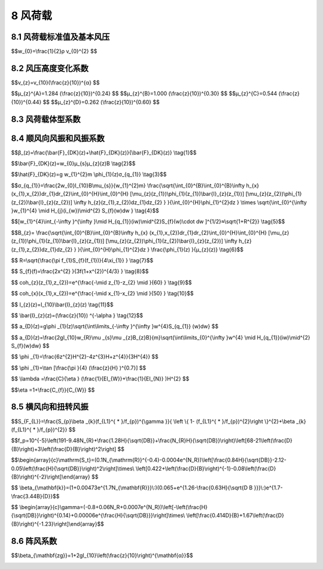 8 风荷载
===============

.. raw:: html

 <h2 id="test111">8 风荷载</h2>
 <p style="text-indent:2em;text-align:justify;" id="aaa"></p>
 <p style="text-indent:2em;text-align:justify;" id="aaa"></p>

8.1 风荷载标准值及基本风压
---------------------------------

.. raw:: html

 <p style="text-align:justify;" id="aaa"><a href="#id8.1.1">8.1.1</a> <span id="id8.1.1">影响结构风荷载因素较多，计算方法也可以有多种多样，但是它们将直接关系到风荷载的取值和结构安全，要以强制性条文分别规定主体结构和围护结构风荷载标准值的确定方法，以达到保证结构安全的最低要求。</span></p>
 <p style="text-indent:2em;text-align:justify;" id="aaa">对于主要受力结构，风荷载标准值的表达可有两种形式，其一为平均风压加上由脉动风引起结构风振的等效风压；另一种为平均风压乘以风振系数。由于在高层建筑和高耸结构等悬臂型结构的风振计算中，往往是第1振型起主要作用，因而我国与大多数国家相同，采用后一种表达形式，即采用平均风压乘以风振系数<i>β</i><sub>z</sub>，它综合考虑了结构在风荷载作用下的动力响应，其中包括风速随时间、空间的变异性和结构的阻尼特性等因素。对非悬臂型的结构，如大跨空间结构，计算公式（8.1.1—1）中风荷载标准值也可理解为结构的静力等效风荷载。</p>
 <p style="text-indent:2em;text-align:justify;">对于围护结构，由于其刚性一般较大，在结构效应中可不必考虑其共振分量，此时可仅在平均风压的基础上，近似考虑脉动风瞬间的增大因素，可通过局部风压体型系数<i>μ</i><sub>sl</sub>和阵风系数<i>β</i><sub>gz</sub>来计算其风荷载。</p>
 <p style="text-align:justify;" id="aaa"><a href="#id8.1.2">8.1.2</a> <span id="id8.1.2">基本风压的确定方法和重现期直接关系到当地基本风压值的大小，因而也直接关系到建筑结构在风荷载作用下的安全，必须以强制性条文作规定。确定基本风压的方法包括对观测场地、风速仪的类型和高度以及统计方法的规定，重现期为50年的风压即为传统意义上的50年一遇的最大风压。</span></p>
 <p style="text-indent:2em;text-align:justify;" id="aaa">基本风压<i>w</i><sub>0</sub>是根据当地气象台站历年来的最大风速记录，按基本风速的标准要求，将不同风速仪高度和时次时距的年最大风速，统一换算为离地10m高，自记10min平均年最大风速数据，经统计分析确定重现期为50年的最大风速，作为当地的基本风速<i>v</i><sub>0</sub>，再按以下贝努利公式计算得到：</p>
 


$$w_{0}=\\frac{1}{2}ρ v_{0}^{2} $$

.. raw:: html

 <p style="text-align:justify;" id="aaa">详细方法见本规范附录E。</p>
 <p style="text-indent:2em;text-align:justify;" id="aaa">对风荷载比较敏感的高层建筑和高耸结构，以及自重较轻的钢木主体结构，这类结构风荷载很重要，计算风荷载的各种因素和方法还不十分确定，因此基本风压应适当提高。如何提高基本风压值，仍可由各结构设计规范，根据结构的自身特点作出规定，没有规定的可以考虑适当提高其重现期来确定基本风压。对于此类结构物中的围护结构，其重要性与主体结构相比要低些，可仍取50年重现期的基本风压。对于其他设计情况，其重现期也可由有关的设计规范另行规定，或由设计人员自行选用，附录E给出了不同重现期风压的换算公式。</p>
 <p style="text-indent:2em;text-align:justify;" id="aaa">本规范附录E表E.5中提供的50年重现期的基本风压值是根据全国672个地点的基本气象台（站）的最大风速资料，按附录E规定的方法经统计和换算得到的风压。本次修订在原规范数据的基础上，补充了全国各台站自1995年至2008年的年极值风速数据，进行了基本风压的重新统计。虽然部分城市在采用新的极值风速数据统计后，得到的基本风压比原规范小，但考虑到近年来气象台站地形地貌的变化等因素，在没有可靠依据情况下一般保持原值不变。少量城市在补充新的气象资料重新统计后，基本风压有所提高。</p>
 <p style="text-indent:2em;text-align:justify;" id="aaa">20世纪60年代前，国内的风速记录大多数根据风压板的观测结果，刻度所反映的风速，实际上是统一根据标准的空气密度p＝1.25kg/m³按上述公式反算而得，因此在按该风速确定风压时，可统一按公式<i>w</i><sub>0</sub>＝<math><msubsup><mi>v</mi><mrow><mn>0</mn></mrow><mrow><mn>2</mn></mrow></msubsup></math>/1600（kN/㎡）计算。</p>
 <p style="text-indent:2em;text-align:justify;">鉴于通过风压板的观测，人为的观测误差较大，再加上时次时距换算中的误差，其结果就不太可靠。当前各气象台站已累积了较多的根据风杯式自记风速仪记录的10min平均年最大风速数据，现在的基本风速统计基本上都是以自记的数据为依据。因此在确定风压时，必须考虑各台站观测当时的空气密度，当缺乏资料时，也可参考附录E的规定采用。</p>
 

8.2 风压高度变化系数
---------------------------------

.. raw:: html
 
 <p style="text-align:justify;" id="aaa"><a href="#id8.2.1 ">8.2.1 </a> <span id="id8.2.1 ">在大气边界层内，风速随离地面高度增加而增大。当气压场随高度不变时，风速随高度增大的规律，主要取决于地面粗糙度和温度垂直梯度。通常认为在离地面高度为300m～550m时，风速不再受地面粗糙度的影响，也即达到所谓“梯度风速”，该高度称之梯度风高度<i>H</i><sub>G</sub>。地面粗糙度等级低的地区，其梯度风高度比等级高的地区为低。</span></p>
 <p style="text-indent:2em;text-align:justify;" id="aaa">风速剖面主要与地面粗糙度和风气候有关。根据气象观测和研究，不同的风气候和风结构对应的风速剖面是不同的。建筑结构要承受多种风气候条件下的风荷载的作用，从工程应用的角度出发，采用统一的风速剖面表达式是可行和合适的。因此规范在规定风剖面和统计各地基本风压时，对风的性质并不加以区分。主导我国设计风荷载的极端风气候为台风或冷锋风，在建筑结构关注的近地面范围，风速剖面基本符合指数律。自GBJ9—87以来，本规范一直采用如下的指数律作为风速剖面的表达式：</p>

$$v_{z}=v_{10}(\\frac{z}{10})^{α} $$

.. raw:: html

 <p style="text-indent:2em;text-align:justify;" id="aaa">GBJ9—87将地面粗糙度类别划分为海上、乡村和城市3类，GB50009—2001修订时将地面粗糙度类别规定为海上、乡村、城市和大城市中心4类，指数分别取0.12、0.16、0.22和0.30，梯度高度分别取300m、350m、400m和450m，基本上适应了各类工程建设的需要。</p>
 <p style="text-indent:2em;text-align:justify;" id="aaa">但随着国内城市发展，尤其是诸如北京、上海、广州等超大型城市群的发展，城市涵盖的范围越来越大，使得城市地貌下的大气边界层厚度与原来相比有显著增加。本次修订在保持划分4类粗糙度类别不变的情况下，适当提高了C、D两类粗糙度类别的梯度风高度，由400m和450m分别修改为450m和550m。B类风速剖面指数由0.16修改为0.15，适当降低了标准场地类别的平均风荷载。</p>
 <p style="text-indent:2em;text-align:justify;" id="aaa">根据地面粗糙度指数及梯度风高度，即可得出风压高度变化系数如下：</p>

$$μ_{z}^{A}=1.284 (\\frac{z}{10})^{0.24} $$
$$μ_{z}^{B}=1.000 (\\frac{z}{10})^{0.30} $$
$$μ_{z}^{C}=0.544 (\\frac{z}{10})^{0.44} $$
$$μ_{z}^{D}=0.262 (\\frac{z}{10})^{0.60} $$

.. raw:: html

 <p style="text-indent:2em;text-align:justify;" id="aaa">针对4类地貌，风压高度变化系数分别规定了各自的截断高度，对应A、B、C、D类分别取为5m、10m、15m和30m，即高度变化系数取值分别不小于1.09、1.00、0.65和0.51。</p>
 <p style="text-indent:2em;text-align:justify;" id="aaa">在确定城区的地面粗糙度类别时，若无α的实测可按下述原则近似确定：</p>
 <p style="text-indent:2em;text-align:justify;" id="aaa">1 以拟建房2km为半径的迎风半圆影响范围内的房屋高度和密集度来区分粗糙度类别，风向原则上应以该地区最大风的风向为准，但也可取其主导风；</p>
 <p style="text-indent:2em;text-align:justify;" id="aaa">2 以半圆影响范围内建筑物的平均高度<math><mrow><mover><mi>h</mi><mo stretchy="false">¯</mo></mover></mrow></math>来划分地面粗糙度类别，当<math><mrow><mover><mi>h</mi><mo stretchy="false">¯</mo></mover></mrow></math>≥18m，为D类，9m＜<math><mrow><mover><mi>h</mi><mo stretchy="false">¯</mo></mover></mrow></math>＜18m，为C类，<math><mrow><mover><mi>h</mi><mo stretchy="false">¯</mo></mover></mrow></math>≤9m， 为B类；</p>
 <p style="text-indent:2em;text-align:justify;" id="aaa">3 影响范围内不同高度的面域可按下述原则确定，即每座建筑物向外延伸距离为其高度的面域内均为该高度，当不同高度的面域相交时，交叠部分的高度取大者；</p>
 <p style="text-indent:2em;text-align:justify;">4 平均高度<math><mrow><mover><mi>h</mi><mo stretchy="false">¯</mo></mover></mrow></math>取各面域面积为权数计算。</p>
 
 <p style="text-align:justify;" id="aaa"><a href="#id8.2.2">8.2.2</a> <span id="id8.2.2">地形对风荷载的影响较为复杂。原规范参考加拿大、澳大利亚和英国的相关规范，以及欧洲钢结构协会ECCS的规定，针对较为简单的地形条件，给出了风压高度变化系数的修正系数，在计算时应注意公式的使用条件。更为复杂的情形可根据相关资料或专门研究取值。</span></p>
 <p style="text-indent:2em;text-align:justify;">本次修订将山峰修正系数计算公式中的系数k由3.2修改为2.2，原因是原规范规定的修正系数在z/H值较小的情况下，与日本、欧洲等国外规范相比偏大，修正结果偏于保守。</p>

8.3 风荷载体型系数
---------------------------------
.. raw:: html
 
 <p style="text-align:justify;" id="aaa"><a href="#id8.3.1 ">8.3.1 </a> <span id="id8.3.1 ">风荷载体型系数是指风作用在建筑物表面一定面积范围内所引起的平均压力（或吸力）与来流风的速度压的比值，它主要与建筑物的体型和尺度有关，也与周围环境和地面粗糙度有关。由于它涉及的是关于固体与流体相互作用的流体动力学问题，对于不规则形状的固体，问题尤为复杂，无法给出理论上的结果，一般均应由试验确定。鉴于原型实测的方法对结构设计的不现实性，目前只能根据相似性原理，在边界层风洞内对拟建的建筑物模型进行测试。</span></p>
 <p style="text-indent:2em;text-align:justify;" id="aaa">表8.3.1列出39项不同类型的建筑物和各类结构体型及其体型系数，这些都是根据国内外的试验资料和国外规范中的建议性规定整理而成，当建筑物与表中列出的体型类同时可参考应用。</p>
 <p style="text-indent:2em;text-align:justify;" id="aaa">本次修订增加了第31项矩形截面高层建筑，考虑深宽比D/B对背风面体型系数的影响。当平面深宽比D/B≤1.0时，背风面的体型系数由—0.5增加到—0.6，矩形高层建筑的风力系数也由1.3增加到1.4。</p>
 <p style="text-indent:2em;text-align:justify;">必须指出，表8.3.1中的系数是有局限性的，风洞试验仍应作为抗风设计重要的辅助工具，尤其是对于体型复杂而且重要的房屋结构。</p>
 
 <p style="text-align:justify;" id="aaa"><a href="#id8.3.2 ">8.3.2 </a> <span id="id8.3.2 ">当建筑群，尤其是高层建筑群，房屋相互间距较近时，由于旋涡的相互干扰，房屋某些部位的局部风压会显著增大，设计时应予注意。对比较重要的高层建筑，建议在风洞试验中考虑周围建筑物的干扰因素。</span></p>
 <p style="text-indent:2em;text-align:justify;" id="aaa">本条文增加的矩形平面高层建筑的相互干扰系数取值是根据国内大量风洞试验研究结果给出的。试验研究直接以基底弯矩响应作为目标，采用基于基底弯矩的相互干扰系数来描述基底弯矩由于干扰所引起的静力和动力干扰作用。相互干扰系数定义为受扰后的结构风荷载和单体结构风荷载的比值。在没有充分依据的情况下，相互干扰系数的取值一般不小于1.0。</p>
 <p style="text-indent:2em;text-align:justify;" id="aaa">建筑高度相同的单个施扰建筑的顺风向和横风向风荷载相互干扰系数的研究结果分别见<a href="#image666">图6</a>和<a href="#image777">图7</a>。图中假定风向是由左向右吹，b为受扰建筑的迎风面宽度，x和y分别为施扰建筑离受扰建筑的纵向和横向距离。</p>
 <link rel="stylesheet" type="text/css" href="./_static/viewer.min.css"/>
 <script src="./_static/viewer.min.js" type="text/javascript" charset="utf-8"></script>
 <div><img id="image666" src="./_static/6.png" alt="Picture"></div>
 <p style="color: dimgray;text-align: center;">图6  单个施扰建筑作用的顺风向风荷载相互干扰系数</p>
 <script type="text/javascript">var viewer = new Viewer(document.getElementById('image666'));</script>
 <div><img id="image777" src="./_static/7.png" alt="Picture"></div>
 <p style="color: dimgray;text-align: center;">图7  单个施扰建筑作用的横风向风荷载相互干扰系数</p>
 <script type="text/javascript">var viewer = new Viewer(document.getElementById('image777'));</script>
 <p style="text-indent:2em;text-align:justify;">建筑高度相同的两个干扰建筑的顺风向荷载相互干扰系数见<a href="#image888">图8</a>。图中l为两个施扰建筑A和B的中心连线，取值时l不能和<i>l</i><sub>1</sub>和<i>l</i><sub>2</sub>相交。图中给出的是两个施扰建筑联合作用时的最不利情况，当这两个建筑都不在图中所示区域时，应按单个施扰建筑情况处理并依照<a href="#image666">图6</a>选取较大的数值。</p>
 <div><img id="image888" src="./_static/8.png" alt="Picture"></div>
 <p style="color: dimgray;text-align: center;">图8  两个施扰建筑作用的顺风向风荷载相互干扰系数</p>
 <script type="text/javascript">var viewer = new Viewer(document.getElementById('image888'));</script>

 <p style="text-align:justify;" id="aaa"><a href="#id8.3.3 ">8.3.3 </a> <span id="id8.3.3 ">通常情况下，作用于建筑物表面的风压分布并不均匀，在角隅、檐口、边棱处和在附属结构的部位（如阳台、雨篷等外挑构件），局部风压会超过按本规范表8.3.1所得的平均风压。局部风压体型系数是考虑建筑物表面风压分布不均匀而导致局部部位的风压超过全表面平均风压的实际情况作出的调整。</span></p>
 <p style="text-indent:2em;text-align:justify;" >本次修订细化了原规范对局部体型系数的规定，补充了封闭式矩形平面房屋墙面及屋面的分区域局部体型系数，反映了建筑物高宽比和屋面坡度对局部体型系数的影响。</p>
 <p style="text-align:justify;"><a href="#id8.3.4 ">8.3.4 </a> <span id="id8.3.4 ">本条由原规范7.3.3条注扩充而来，考虑了从属面积对局部体型系数的影响，并将折减系数的应用限于验算非直接承受风荷载的围护构件，如檩条、幕墙骨架等，最大的折减从属面积由10㎡增加到25㎡，屋面最小的折减系数由0.8减小到0.6。</span></p>
 <p style="text-align:justify;" id="aaa"><a href="#id8.3.5 ">8.3.5 </a> <span id="id8.3.5 ">本条由原规范7.3.3条第2款扩充而来，增加了建筑物某一面有主导洞口的情况，主导洞口是指开孔面积较大且大风期间也不关闭的洞口。对封闭式建筑物，考虑到建筑物内实际存在的个别孔口和缝隙，以及机械通风等因素，室内可能存在正负不同的气压，参照国外规范，大多取士（0.18～0.25）的压力系数，本次修订仍取±0.2。</span></p>
 <p style="text-indent:2em;text-align:justify;" >对于有主导洞口的建筑物，其内压分布要复杂得多，和洞口面积、洞口位置、建筑物内部格局以及其他墙面的背景透风率等因素都有关系。考虑到设计工作的实际需要，参考国外规范规定和相关文献的研究成果，本次修订对仅有一面墙有主导洞口的建筑物内压作出了简化规定。根据本条第2款进行计算时，应注意考虑不同风向下内部压力的不同取值。本条第3款所称的开放式建筑是指主导洞口面积过大或不止一面墙存在大洞口的建筑物（例如本规范表8.3.1的26项）。</p>
 <p style="text-align:justify;"><a href="#id8.3.6 ">8.3.6 </a> <span id="id8.3.6 ">风洞试验虽然是抗风设计的重要研究手段，但必须满足一定的条件才能得出合理可靠的结果。这些条件主要包括：风洞风速范围、静压梯度、流场均匀度和气流偏角等设备的基本性能；测试设备的量程、精度、频响特性等；平均风速剖面、湍流度、积分尺度、功率谱等大气边界层的模拟要求；模型缩尺比、阻塞率、刚度；风洞试验数据的处理方法等。由住房与城乡建设部立项的行业标准《建筑工程风洞试验方法标准》正在制订中，该标准将对上述条件作出具体规定。在该标准尚未颁布实施之前，可参考国外相关资料确定风洞试验应满足的条件，如美国ASCE编制的Wind Tunnel Studies of Buildings and Structures、 日本建筑中心出版的《建筑风洞实验指南》（中国建筑工业出版社，2011，北京）等。</span></p>


8.4 顺风向风振和风振系数
---------------------------------

.. raw:: html
 
 <p style="text-align:justify;" id="aaa"><a href="#id8.4.1">8.4.1</a> <span id="id8.4.1">参考国外规范及我国建筑工程抗风设计和理论研究的实践情况，当结构基本自振周期T≥0.25s时，以及对于高度超过30m且高宽比大于1.5的高柔房屋，由风引起的结构振动比较明显，而且随着结构自振周期的增长，风振也随之增强。因此在设计中应考虑风振的影响，而且原则上还应考虑多个振型的影响；对于前几阶频率比较密集的结构，例如桅杆、屋盖等结构，需要考虑的振型可多达10个及以上。应按随机振动理论对结构的响应进行计算。</span></p>
 <p style="text-indent:2em;text-align:justify;">对于T＜0.25s的结构和高度小于30m或高宽比小于1.5的房屋，原则上也应考虑风振影响。但已有研究表明，对这类结构，往往按构造要求进行结构设计，结构已有足够的刚度，所以这类结构的风振响应一般不大。一般来说，不考虑风振响应不会影响这类结构的抗风安全性。</p>
 <p style="text-align:justify;" id="aaa"><a href="#id8.4.2">8.4.2</a> <span id="id8.4.2">对如何考虑屋盖结构的风振问题过去没有提及，这次修订予以补充。需考虑风振的屋盖结构指的是跨度大于36m的柔性屋盖结构以及质量轻刚度小的索膜结构。</span></p>
 <p style="text-indent:2em;text-align:justify;" id="aaa">屋盖结构风振响应和等效静力风荷载计算是一个复杂的问题，国内外规范均没有给出一般性计算方法。目前比较一致的观点是，屋盖结构不宜采用与高层建筑和高耸结构相同的风振系数计算方法。这是因为，高层及高耸结构的顺风向风振系数方法，本质上是直接采用风速谱估计风压谱（准定常方法），然后计算结构的顺风向振动响应。对于高层（耸）结构的顺风向风振，这种方法是合适的。但屋盖结构的脉动风压除了和风速脉动有关外，还和流动分离、再附、旋涡脱落等复杂流动现象有关，所以风压谱不能直接用风速谱来表示。此外，屋盖结构多阶模态及模态耦合效应比较明显，难以简单采用风振系数方法。</p>
 <p style="text-indent:2em;text-align:justify;">悬挑型大跨屋盖结构与一般悬臂型结构类似，第1阶振型对风振响应的贡献最大。另有研究表明，单侧独立悬挑型大跨屋盖结构可按照准定常方法计算风振响应。比如澳洲规范（AS/NZS1170.2:2002）基于准定常方法给出悬挑型大跨屋盖的设计风荷载。但需要注意的是，当存在另一侧看台挑篷或其他建筑物干扰时，准定常方法有可能也不适用。</p>
 <p style="text-align:justify;" id="aaa"><a href="#id8.4.3">8.4.3</a>~<a href="#id8.4.6">8.4.6</a> <span id="id8.4.3" id="id8.4.6">对于一般悬臂型结构，例如框架、塔架、烟囱等高耸结构，高度大于30m且高宽比大于1.5的高柔房屋，由于频谱比较稀疏，第一振型起到绝对的作用，此时可以仅考虑结构的第一振型，并通过下式的风振系数来表达：</span></p>

$$β_(z)=\\frac{\\bar{F}_{DK}(z)+\\hat{F}_{DK}(z)}{\\bar{F}_{DK}(z)} \\tag{1}$$

.. raw:: html

 <p style="text-indent:2em;text-align:justify;" id="aaa">式中：<math><msub><mrow><mover><mi>F</mi><mo stretchy="false">¯</mo></mover></mrow><mrow><mi>D</mi><mi>K</mi></mrow></msub><mo stretchy="false">(</mo><mi>z</mi><mo stretchy="false">)</mo></math>为顺风向单位高度平均风力（kN/m），可按下式计算：</p>

$$\\bar{F}_{DK}(z)=w_{0}μ_{s}μ_{z}(z)B \\tag{2}$$

.. raw:: html

 <p style="text-indent:2em;text-align:justify;" id="aaa"><math><msub><mrow><mover><mi>F</mi><mo stretchy="false">^</mo></mover></mrow><mrow><mi>D</mi><mi>K</mi></mrow></msub><mo stretchy="false">(</mo><mi>z</mi><mo stretchy="false">)</mo></math>为顺风向单位高度第1阶风振惯性力峰值（kN/m），对于重量沿高度无变化的等截面结构，采用下式计算：</p>

$$\\hat{F}_{DK}(z)=g w_{1}^{2}m \\phi_{1}(z)σ_{q_{1}} \\tag{3}$$

.. raw:: html
  
 <p style="text-indent:2em;text-align:justify;" id="aaa">式中：<i>w</i><sub>1</sub>为结构顺风向第1阶自振圆频率；g为峰值因子，取为2.5，与原规范取值2.2相比有适当提高；<i>σ</i><sub><i>q</i><sub>1</sub></sub>为顺风向一阶广义位移均方根，当假定相干函数与频率无关时，<i>σ</i><sub><i>q</i><sub>1</sub></sub>可按下式计算：</p>

$$σ_{q_{1}}=\\frac{2w_{0}I_{10}B\\mu_{s}}{w_{1}^{2}m} \\frac{\\sqrt{\\int_{0}^{B}\\int_{0}^{B}\\infty h_{x}
(x_{1},x_{2})dr_{1}dr_{2}\\int_{0}^{H}\\int_{0}^{H}  
[\\mu_{z}(z_{1})\\phi_{1}(z_{1})\\bar{I}_{z}(z_{1})]
[\\mu_{z}(z_{2})\\phi_{1}(z_{2})\\bar{I}_{z}(z_{2})]
\\infty h_{z}(z_{1},z_{2})dz_{1}dz_{2} } }{\\int_{0}^{H}\\phi_{1}^{2}dz  } \\times 
\\sqrt{\\int_{0}^{\\infty }w_{1}^{4} \\mid H_{j}(i_{w})\\mid^{2} S_{f}(w)dw  }  \\tag{4}$$

.. raw:: html

 <p style="text-indent:2em;text-align:justify;" id="aaa">将风振响应近似取为准静态的背景分量及窄带共振响应分量之和。则式（4）与频率有关的积分项可近似表示为：</p>

$$[w_{1}^{4}\\int_{-\\infty }^{\\infty }\\mid  H_{q_{1}}(iw)\\mid^{2}S_{f}(w)\\cdot dw ]^{1/2}≈\\sqrt{1+R^{2}}  \\tag{5}$$

.. raw:: html

 <p style="text-indent:2em;text-align:justify;" id="aaa">而式（4）中与频率无关的积分项乘以<i>φ</i><sub>1</sub>(z)/<i>μ</i><sub>z</sub>(z)后以背景分量因子表达：</p>

$$B_{z}= \\frac{\\sqrt{\\int_{0}^{B}\\int_{0}^{B}\\infty h_{x}
(x_{1},x_{2})dr_{1}dr_{2}\\int_{0}^{H}\\int_{0}^{H}  
[\\mu_{z}(z_{1})\\phi_{1}(z_{1})\\bar{I}_{z}(z_{1})]
[\\mu_{z}(z_{2})\\phi_{1}(z_{2})\\bar{I}_{z}(z_{2})]
\\infty h_{z}(z_{1},z_{2})dz_{1}dz_{2} } }{\\int_{0}^{H}\\phi_{1}^{2}dz  } 
\\frac{\\phi_{1}(z) }{μ_{z}(z)}  \\tag{6}$$

.. raw:: html

 <p style="text-indent:2em;text-align:justify;" id="aaa">将式（2）～式（6）代入式（1），就得到规范规定的风振系数计算式（8.4.3）。</p>
 <p style="text-indent:2em;text-align:justify;" id="aaa">共振因子R的一般计算式为：</p>

$$  R=\\sqrt{\\frac{\\pi f_{1}S_{f}(f_{1})}{4\\xi_{1}}  } \\tag{7}$$

.. raw:: html

 <p style="text-indent:2em;text-align:justify;" id="aaa"><i>S</i><sub>f</sub>为归一化风速谱，若采用Davenport建议的风速谱密度经验公式，则：</p>

$$  S_{f}(f)=\\frac{2x^{2} }{3f(1+x^{2})^{4/3} } \\tag{8}$$

.. raw:: html

 <p style="text-indent:2em;text-align:justify;" id="aaa">利用式（7）和式（8）可得到规范的共振因子计算公式(8.4.4—1)。</p>
 <p style="text-indent:2em;text-align:justify;" id="aaa">在背景因子计算中，可采用Shiotani提出的与频率无关的竖向和水平向相干函数：</p>

$$  coh_{z}(z_{1},z_{2})=e^{\\frac{-\\mid z_{1}-z_{2} \\mid }{60} }  \\tag{9}$$

$$  coh_{x}(x_{1},x_{2})=e^{\\frac{-\\mid x_{1}-x_{2} \\mid }{50} }  \\tag{10}$$

.. raw:: html

 <p style="text-indent:2em;text-align:justify;" id="aaa">湍流度沿高度的分布可按下式计算：</p>
 
$$  I_{z}(z)=I_{10}\\bar{I}_{z}(z) \\tag{11}$$

$$  \\bar{I}_{z}(z)=(\\frac{z}{10}) ^{-\\alpha }  \\tag{12}$$

.. raw:: html

 <p style="text-indent:2em;text-align:justify;" id="aaa">式中α为地面粗糙度指数，对应于A、B、C和D类地貌，分别取为0.12、0.15、0.22和0.30。<i>I</i><sub>10</sub>为10m高名义湍流度，对应A、B、C和D类地面粗糙度，可分别取0.12、0.14、0.23和0.39，取值比原规范有适当提高。</p>
 <p style="text-indent:2em;text-align:justify;" id="aaa">式（6）为多重积分式，为方便使用，经过大量试算及回归分析，采用非线性最小二乘法拟合得到简化经验公式（8.4.5）。拟合计算过程中，考虑了迎风面和背风面的风压相关性，同时结合工程经验乘以了0.7的折减系数。</p>
 <p style="text-indent:2em;text-align:justify;" id="aaa">对于体型或质量沿高度变化的高耸结构，在应用公式（8.4.5）时应注意如下问题：对于进深尺寸比较均匀的构筑物，即使迎风面宽度沿高度有变化，计算结果也和按等截面计算的结果十分接近，故对这种情况仍可采用公式（8.4.5）计算背景分量因子；对于进深尺寸和宽度沿高度按线性或近似于线性变化、而重量沿高度按连续规律变化的构筑物，例如截面为正方形或三角形的高耸塔架及圆形截面的烟囱，计算结果表明，必须考虑外形的影响，对背景分量因子予以修正。</p>
 <p style="text-indent:2em;text-align:justify;" id="aaa">本次修订在附录J中增加了顺风向风振加速度计算的内容。顺风向风振加速度计算的理论与上述风振系数计算所采用的相同，在仅考虑第一振型情况下，加速度响应峰值可按下式计算：</p>

$$  a_{D}(z)=g\\phi _{1}(z)\\sqrt{\\int\\limits_{-\\infty }^{\\infty }w^{4}S_{q_{1}} (w)dw} $$

.. raw:: html

 <p style="text-indent:2em;text-align:justify;" id="aaa">式中<i>S</i><sub><i>q</i><sub>1</sub></sub>（ω）为顺风向第1阶广义位移响应功率谱。</p>
 <p style="text-indent:2em;text-align:justify;" id="aaa">采用Davenport风速谱和Shiotani空间相关性公式，上式可表示为：</p>

$$  a_{D}(z)=\\frac{2gI_{10}w_{R}\\mu _{s}\\mu _{z}B_{z}B}{m}\\sqrt{\\int\\limits_{0}^{\\infty }w^{4} \\mid H_{q_{1}}(iw)\\mid^{2} S_{f}(w)dw} $$

.. raw:: html

 <p style="text-indent:2em;text-align:justify;">为便于使用，上式中的根号项用顺风向风振加速度的脉动系数<i>η</i><sub>a</sub>表示，则可得到本规范附录J的公式（J.1.1）。经计算整理得到<i>η</i><sub>a</sub>的计算用表，即本规范表J.1.2。</p>
 <p style="text-align:justify;" id="aaa"><a href="#id8.4.7 ">8.4.7 </a> <span id="id8.4.7 ">结构振型系数按理应通过结构动力分析确定。为了简化，在确定风荷载时，可采用近似公式。按结构变形特点，对高耸构筑物可按弯曲型考虑，采用下述近似公式：</span></p>

$$ \\phi _{1}=\\frac{6z^{2}H^{2}-4z^{3}H+z^{4}}{3H^{4}}  $$

.. raw:: html

 <p style="text-indent:2em;text-align:justify;" id="aaa">对高层建筑，当以剪力墙的工作为主时，可按弯剪型考虑，采用下述近似公式：</p>

$$  \\phi _{1}=\\tan [\\frac{\\pi }{4} (\\frac{z}{H} )^{0.7}] $$

.. raw:: html

 <p style="text-indent:2em;text-align:justify;" id="aaa">对高层建筑也可进一步考虑框架和剪力墙各自的弯曲和剪切刚度，根据不同的综合刚度参数λ，给出不同的振型系数。附录G对高层建筑给出前四个振型系数，它是假设框架和剪力墙均起主要作用时的情况，即取λ＝3。综合刚度参数λ可按下式确定：</p>

$$ \\lambda =\\frac{C}{\\eta } (\\frac{1}{EI_{W}}+\\frac{1}{EI_{N}} )H^{2} $$

.. raw:: html
  
 <table border="0" style="font-family:times new roman" id="gongshi">
 <tr>
 <td width="50px" align='center' id="eqzs">式中</td>
 <td width="30px" align='left' id="eqzs">C</td>
 <td width="40px" align='left' id="eqzs">——</td>
 <td id="eqzs">建筑物的剪切刚度；</td>
 </tr>
 <tr>
 <td id="eqzs"></td>
 <td id="eqzs"><i>EI</i><sub>W</sub></td>
 <td id="eqzs">——</td>
 <td id="eqzs">剪力墙的弯曲刚度；</td>
 </tr>
 <tr>
 <td id="eqzs"></td>
 <td id="eqzs"><i>EI</i><sub>N</sub></td>
 <td id="eqzs">——</td>
 <td id="eqzs">考虑墙柱轴向变形的等效刚度；</td>
 </tr>
 </table>
 <p></p>

$$\\eta =1+\\frac{C_{f}}{C_{W}} $$

.. raw:: html
  
 <table border="0" style="font-family:times new roman" id="gongshi">
 <tr>
 <td width="50px" align='center' id="eqzs"></td>
 <td width="30px" align='left' id="eqzs"><i>C</i><sub>f</sub></td>
 <td width="40px" align='left' id="eqzs">——</td>
 <td id="eqzs">框架剪切刚度；</td>
 </tr>
 <tr>
 <td id="eqzs"></td>
 <td id="eqzs"><i>C</i><sub>W</sub></td>
 <td id="eqzs">——</td>
 <td id="eqzs">剪力墙剪切刚度；</td>
 </tr>
 <tr>
 <td id="eqzs"></td>
 <td id="eqzs">H</td>
 <td id="eqzs">——</td>
 <td id="eqzs">房屋总高。</td>
 </tr>
 </table>
 <p></p>
 

8.5 横风向和扭转风振
---------------------------------
.. raw:: html

 <p style="text-align:justify;"><a href="#id8.5.1 ">8.5.1 </a> <span id="id8.5.1 ">判断高层建筑是否需要考虑横风向风振的影响这一问题比较复杂，一般要考虑建筑的高度、高宽比、结构自振频率及阻尼比等多种因素，并要借鉴工程经验及有关资料来判断。一般而言，建筑高度超过150m或高宽比大于5的高层建筑可出现较为明显的横风向风振效应，并且效应随着建筑高度或建筑高宽比增加而增加。细长圆形截面构筑物一般指高度超过30m且高宽比大于4的构筑物。</span></p>
 <p style="text-align:justify;" id="aaa"><a href="#id8.5.2 ">8.5.2 </a>、<a href="#id8.5.3 ">8.5.3 </a> <span id="id8.5.2 " id="id8.5.3 ">当建筑物受到风力作用时，不但顺风向可能发生风振，而且在一定条件下也能发生横风向的风振。导致建筑横风向风振的主要激励有：尾流激励（旋涡脱落激励）、横风向紊流激励以及气动弹性激励（建筑振动和风之间的耦合效应），其激励特性远比顺风向要复杂。</span></p>
 <p style="text-indent:2em;text-align:justify;" id="aaa">对于圆截面柱体结构，若旋涡脱落频率与结构自振频率相近，可能出现共振。大量试验表明，旋涡脱落频率<i>f</i><sub>s</sub>与平均风速v成正比，与截面的直径D成反比，这些变量之间满足如下关系：St＝<math><mfrac><mrow><msub><mi>f</mi><mrow><mi>s</mi></mrow></msub><mi>D</mi></mrow><mi>v</mi></mfrac></math>其中，St是斯脱罗哈数，其值仅决定于结构断面形状和雷诺数。 </p>
 <p style="text-indent:2em;text-align:justify;" id="aaa">雷诺数Re＝<math><mfrac><mrow><mi>v</mi><mi>D</mi></mrow><mi>v</mi></mfrac></math>（可用近似公式Re＝69000vD计算，其中，分母中v为空气运动黏性系数，约为1.45x10—5㎡/s；分子中v是平均风速；D是圆柱结构的直径）将影响圆截面柱体结构的横风向风力和振动响应。当风速较低，即Re≤3x<i>10</i><sup>5</sup>时，St≈0.2。一旦<i>f</i><sub>s</sub>与结构频率相等，即发生亚临界的微风共振。当风速增大而处于超临界范围，即3x105≤Re＜3.5x<i>10</i><sup>6</sup>时，旋涡脱落没有明显的周期，结构的横向振动也呈随机性。当风更大，Re≥3.5x<i>10</i><sup>6</sup>，即进入跨临界范围，重新出现规则的周期性旋涡脱落。一旦与结构自振频率接近，结构将发生强风共振。</p>
 <p style="text-indent:2em;text-align:justify;" id="aaa">一般情况下，当风速在亚临界或超临界范围内时，只要采取适当构造措施，结构不会在短时间内出现严重问题。也就是说，即使发生亚临界微风共振或超临界随机振动，结构的正常使用可能受到影响，但不至于造成结构破坏。当风速进入跨临界范围内时，结构有可能出现严重的振动，甚至于破坏，国内外都曾发生过很多这类损坏和破坏的事例，对此必须引起注意。</p>
 <p style="text-indent:2em;text-align:justify;" id="aaa">附录H.2的横风向风振等效风荷载计算方法是依据大量典型建筑模型的风洞试验结果给出的。这些典型建筑的截面为均匀矩形，高宽比（H/<math><msqrt><mi>B</mi><mi>D</mi></msqrt></math>）和截面深宽比（D/B）分别为4～8和0.5～2。试验结果的适用折算风速范围为<i>v</i><sub>H</sub><i>T</i><sub>L1</sub>/<math><msqrt><mi>B</mi><mi>D</mi></msqrt></math>≤10。</p>
 <p style="text-indent:2em;text-align:justify;" id="aaa">大量研究结果表明，当建筑截面深宽比大于2时，分离气流将在侧面发生再附，横风向风力的基本特征变化较大；当设计折算风速大于10或高宽比大于8，可能发生不利并且难以准确估算的气动弹性现象，不宜采用附录H.2计算方法，建议进行专门的风洞试验研究。</p>
 <p style="text-indent:2em;text-align:justify;" id="aaa">高宽比H/<math><msqrt><mi>B</mi><mi>D</mi></msqrt></math>在4～8之间以及截面深宽比D/B在0.5～2之间的矩形截面高层建筑的横风向广义力功率谱可按下列公式计算得到：</p>

$$S_{F_{L}}=\\frac{S_{p}\\beta _{k}(f_{L1}^{ * }/f_{p})^{\\gamma }}{  \\left \\{ 1- (f_{L1}^{ * }/f_{p})^{2}\\right \\}^{2}+\\beta _{k}(f_{L1}^{ * }/f_{p})^{2}}  $$

$$f_p=10^{-5}\\left(191-9.48N_{R}+\\frac{1.28H}{\\sqrt{DB}}+\\frac{N_{R}H}{\\sqrt{DB}}\\right)\\left[68-21\\left(\\frac{D}{B}\\right)+3\\left(\\frac{D}{B}\\right)^2\\right] $$

$$\\begin{array}{c}\\mathrm{S_t}=(0.1N_{\\mathrm{R}}^{-0.4}-0.0004e^{N_R})\\left[\\frac{0.84H}{\\sqrt{DB}}-2.12-0.05\\left(\\frac{H}{\\sqrt{DB}}\\right)^2\\right]\\times\\ \\left[0.422+\\left(\\frac{D}{B}\\right)^{-1}-0.08\\left(\\frac{D}{B}\\right)^{-2}\\right]\\end{array} $$

$$ \\beta_{\\mathbf{k}}=(1+0.00473e^{1.7N_{\\mathbf{R}}}\\:)(0.065+e^{1.26-\\frac{0.63H}{\\sqrt{D B }}}\\:)e^{1.7-\\frac{3.44B}{D}}$$

$$ \\begin{array}{c}\\gamma=(-0.8+0.06N_R+0.0007e^{N_R})\\left[-\\left(\\frac{H}{\\sqrt{DB}}\\right)^{0.14}+0.00006e^{\\frac{H}{\\sqrt{DB}}}\\right]\\times\\ \\left[\\frac{0.414D}{B}+1.67\\left(\\frac{D}{B}\\right)^{-1.23}\\right]\\end{array}$$


.. raw:: html

 <table border="0" style="font-family:times new roman" id="gongshi">
 <tr>
 <td width="50px" align='center' id="eqzs">式中</td>
 <td width="30px" align='left' id="eqzs"><i>f</i><sub>p</sub></td>
 <td width="40px" align='left' id="eqzs">——</td>
 <td id="eqzs">横风向风力谱的谱峰频率系数；</td>
 </tr>
 <tr>
 <td id="eqzs"></td>
 <td id="eqzs"><i>N</i><sub>R</sub></td>
 <td id="eqzs">——</td>
 <td id="eqzs">地面粗糙度类别的序号，对应A、B、C和D类地貌分别取1、2、3和4；</td>
 </tr>
 <tr>
 <td id="eqzs"></td>
 <td id="eqzs"><i>S</i><sub>p</sub></td>
 <td id="eqzs">——</td>
 <td id="eqzs">横风向风力谱的谱峰系数；</td>
 </tr>
 <tr>
 <td id="eqzs"></td>
 <td id="eqzs"><i>β</i><sub>k</sub></td>
 <td id="eqzs">——</td>
 <td id="eqzs">横风向风力谱的带宽系数；</td>
 </tr>
 <tr>
 <td id="eqzs"></td>
 <td id="eqzs">γ</td>
 <td id="eqzs">——</td>
 <td id="eqzs">横风向风力谱的偏态系数。</td>
 </tr>
 </table>
 <p></p>
 <p style="text-indent:2em;text-align:justify;" id="aaa">图H.2.4给出的是将H/<math><msqrt><mi>B</mi><mi>D</mi></msqrt></math>＝6.0代入该公式计算得到的结果，供设计人员手算时用。此时，因取高宽比为固定值，忽略了其影响，对大多数矩形截面高层建筑，计算误差是可以接受的。</p>
 <p style="text-indent:2em;text-align:justify;">本次修订在附录J中增加了横风向风振加速度计算的内容。横风向风振加速度计算的依据和方法与横风向风振等效风荷载相似，也是基于大量的风洞试验结果。大量风洞试验结果表明，高层建筑横风向风力以旋涡脱落激励为主，相对于顺风向风力谱，横风向风力谱的峰值比较突出，谱峰的宽度较小。根据横风向风力谱的特点，并参考相关研究成果，横风向加速度响应可只考虑共振分量的贡献，由此推导可得到本规范附录J横风向加速度计算公式（J.2.1）。</p>
 <p style="text-align:justify;" id="aaa"><a href="#id8.5.4 ">8.5.4 </a>、<a href="#id8.5.5 ">8.5.5 </a> <span id="id8.5.4 " id="id8.5.5 ">扭转风荷载是由于建筑各个立面风压的非对称作用产生的，受截面形状和湍流度等因素的影响较大。判断高层建筑是否需要考虑扭转风振的影响，主要考虑建筑的高度、高宽比、深宽比、结构自振频率、结构刚度与质量的偏心等因素。</span></p>
 <p style="text-indent:2em;text-align:justify;" id="aaa">扭转风荷载是由于建筑各个立面风压的非对称作用产生的，受截面形状和湍流度等因素的影响较大。判断高层建筑是否需要考虑扭转风振的影响，主要考虑建筑的高度、高宽比、深宽比、结构自振频率、结构刚度与质量的偏心等因素。建筑高度超过150m，同时满足H/<math><msqrt><mi>B</mi><mi>D</mi></msqrt></math>≥3、D/B≥1.5、<math><mfrac><mrow><msub><mi>T</mi><mrow><mi>T</mi><mn>1</mn></mrow></msub><msub><mi>v</mi><mi>H</mi></msub></mrow><msqrt><mi>B</mi><mi>D</mi></msqrt></mfrac></math>≥0.4的高层建筑［<i>T</i><sub>T1</sub>为第1阶扭转周期（s）］，扭转风振效应明显，宜考虑扭转风振的影响。</p>
 <p style="text-indent:2em;text-align:justify;" id="aaa">截面尺寸和质量沿高度基本相同的矩形截面高层建筑，当其刚度或质量的偏心率（偏心距／回转半径）不大于0.2，且同时满足H/<math><msqrt><mi>B</mi><mi>D</mi></msqrt></math>≤6，D/B在1.5～5范围，<math><mfrac><mrow><msub><mi>T</mi><mrow><mi>T</mi><mn>1</mn></mrow></msub><msub><mi>v</mi><mi>H</mi></msub></mrow><msqrt><mi>B</mi><mi>D</mi></msqrt></mfrac></math>≤10，可按附录 H.3计算扭转风振等效风荷载。</p>
 <p style="text-indent:2em;text-align:justify;">当偏心率大于0.2时，高层建筑的弯扭耦合风振效应显著，结构风振响应规律非常复杂，不能直接采用附录H.3给出的方法计算扭转风振等效风荷载；大量风洞试验结果表明，风致扭矩与横风向风力具有较强相关性，当H /<math><msqrt><mi>B</mi><mi>D</mi></msqrt></math>＞6或<math><mfrac><mrow><msub><mi>T</mi><mrow><mi>T</mi><mn>1</mn></mrow></msub><msub><mi>v</mi><mi>H</mi></msub></mrow><msqrt><mi>B</mi><mi>D</mi></msqrt></mfrac></math>＞10时，两 者的耦合作用易发生不稳定的气动弹性现象。对于符合上述情况的高层建筑，建议在风洞试验基础上，有针对性地进行专门研究。</p>
 <p style="text-align:justify;" id="aaa"><a href="#id8.5.6 ">8.5.6 </a> <span id="id8.5.6 ">高层建筑结构在脉动风荷载作用下，其顺风向风荷载、横风向风振等效风荷载和扭转风振等效风荷载一般是同时存在的，但三种风荷载的最大值并不一定同时出现，因此在设计中应当按表8.5.6考虑三种风荷载的组合工况。</span></p>
 <p style="text-indent:2em;text-align:justify;" id="aaa">表8.5.6主要参考日本规范方法并结合我国的实际情况和工程经验给出。一般情况下顺风向风振响应与横风向风振响应的相关性较小，对于顺风向风荷载为主的情况，横风向风荷载不参与组合；对于横风向风荷载为主的情况，顺风向风荷载仅静力部分参与组合，简化为在顺风向风荷载标准值前乘以0.6的折减系数。</p>
 <p style="text-indent:2em;text-align:justify;">虽然扭转风振与顺风向及横风向风振响应之间存在相关性，但由于影响因素较多，在目前研究尚不成熟情况下，暂不考虑扭转风振等效风荷载与另外两个方向的风荷载的组合。</p>


8.6 阵风系数
---------------------------------

.. raw:: html

 <p style="text-align:justify;"><a href="#id8.6.1 ">8.6.1 </a> <span id="id8.6.1 ">计算围护结构的阵风系数，不再区分幕墙和其他构件，统一按下式计算：</span></p>
 
$$\\beta_{\\mathbf{zg}}=1+2gI_{10}\\left(\\frac{z}{10}\\right)^{\\mathbf{α}}$$

.. raw:: html

 <p style="text-indent:2em;text-align:justify;">其中A、B、C、D四类地面粗糙度类别的截断高度分别为5m，10m，15m和30m，即对应的阵风系数不大于1.65，1.70，2.05和2.40。调整后的阵风系数与原规范相比系数有变化，来流风的极值速度压（阵风系数乘以高度变化系数）与原规范相比降低了约5％到10％。对幕墙以外的其他围护结构，由于原规范不考虑阵风系数，因此风荷载标准值会有明显提高，这是考虑到近几年来轻型屋面围护结构发生风灾破坏的事件较多的情况而作出的修订。但对低矮房屋非直接承受风荷载的围护结构，如檩条等，由于其最小局部体型系数由—2.2修改为—1.8，按面积的最小折减系数由0.8减小到0.6，因此风荷载的整体取值与原规范相当。</p>

:math:`\ `
